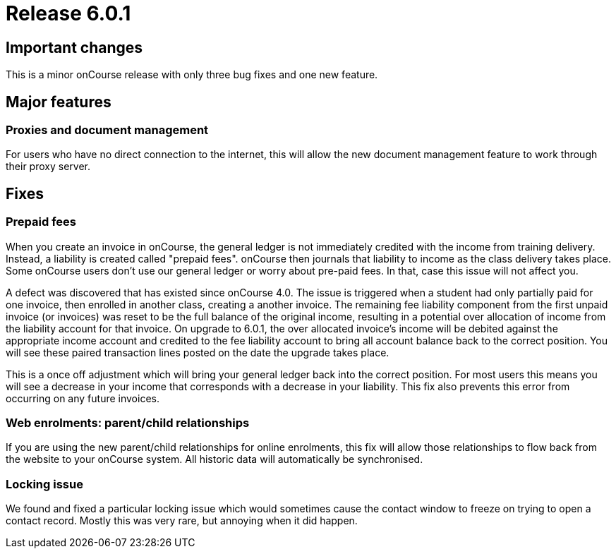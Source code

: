 = Release 6.0.1



== Important changes

This is a minor onCourse release with only three bug fixes and one new
feature.

== Major features

=== Proxies and document management

For users who have no direct connection to the internet, this will allow
the new document management feature to work through their proxy server.

== Fixes

=== Prepaid fees

When you create an invoice in onCourse, the general ledger is not
immediately credited with the income from training delivery. Instead, a
liability is created called "prepaid fees". onCourse then journals that
liability to income as the class delivery takes place. Some onCourse
users don't use our general ledger or worry about pre-paid fees. In
that, case this issue will not affect you.

A defect was discovered that has existed since onCourse 4.0. The issue
is triggered when a student had only partially paid for one invoice,
then enrolled in another class, creating a another invoice. The
remaining fee liability component from the first unpaid invoice (or
invoices) was reset to be the full balance of the original income,
resulting in a potential over allocation of income from the liability
account for that invoice. On upgrade to 6.0.1, the over allocated
invoice's income will be debited against the appropriate income account
and credited to the fee liability account to bring all account balance
back to the correct position. You will see these paired transaction
lines posted on the date the upgrade takes place.

This is a once off adjustment which will bring your general ledger back
into the correct position. For most users this means you will see a
decrease in your income that corresponds with a decrease in your
liability. This fix also prevents this error from occurring on any
future invoices.

=== Web enrolments: parent/child relationships

If you are using the new parent/child relationships for online
enrolments, this fix will allow those relationships to flow back from
the website to your onCourse system. All historic data will
automatically be synchronised.

=== Locking issue

We found and fixed a particular locking issue which would sometimes
cause the contact window to freeze on trying to open a contact record.
Mostly this was very rare, but annoying when it did happen.
